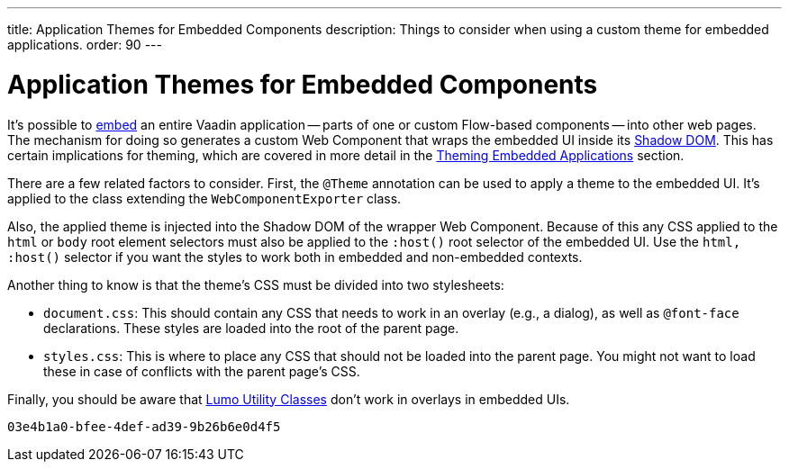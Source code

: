 ---
title: Application Themes for Embedded Components
description: Things to consider when using a custom theme for embedded applications.
order: 90
---


= Application Themes for Embedded Components

It's possible to <<{articles}/flow/integrations/embedding#, embed>> an entire Vaadin application -- parts of one or custom Flow-based components -- into other web pages. The mechanism for doing so generates a custom Web Component that wraps the embedded UI inside its <<shadow-dom-styling#, Shadow DOM>>. This has certain implications for theming, which are covered in more detail in the <<{articles}/flow/integrations/embedding/theming#, Theming Embedded Applications>> section.

There are a few related factors to consider. First, the `@Theme` annotation can be used to apply a theme to the embedded UI. It's applied to the class extending the `WebComponentExporter` class.

Also, the applied theme is injected into the Shadow DOM of the wrapper Web Component. Because of this any CSS applied to the `html` or `body` root element selectors must also be applied to the `:host()` root selector of the embedded UI. Use the `html, :host()` selector if you want the styles to work both in embedded and non-embedded contexts.

Another thing to know is that the theme's CSS must be divided into two stylesheets:

- `document.css`: This should contain any CSS that needs to work in an overlay (e.g., a dialog), as well as `@font-face` declarations. These styles are loaded into the root of the parent page.
- `styles.css`: This is where to place any CSS that should not be loaded into the parent page. You might not want to load these in case of conflicts with the parent page's CSS.

Finally, you should be aware that <<../lumo/utility-classes#, Lumo Utility Classes>> don't work in overlays in embedded UIs.

[discussion-id]`03e4b1a0-bfee-4def-ad39-9b26b6e0d4f5`

++++
<style>
[class^=PageHeader-module--descriptionContainer] {display: none;}
</style>
++++
